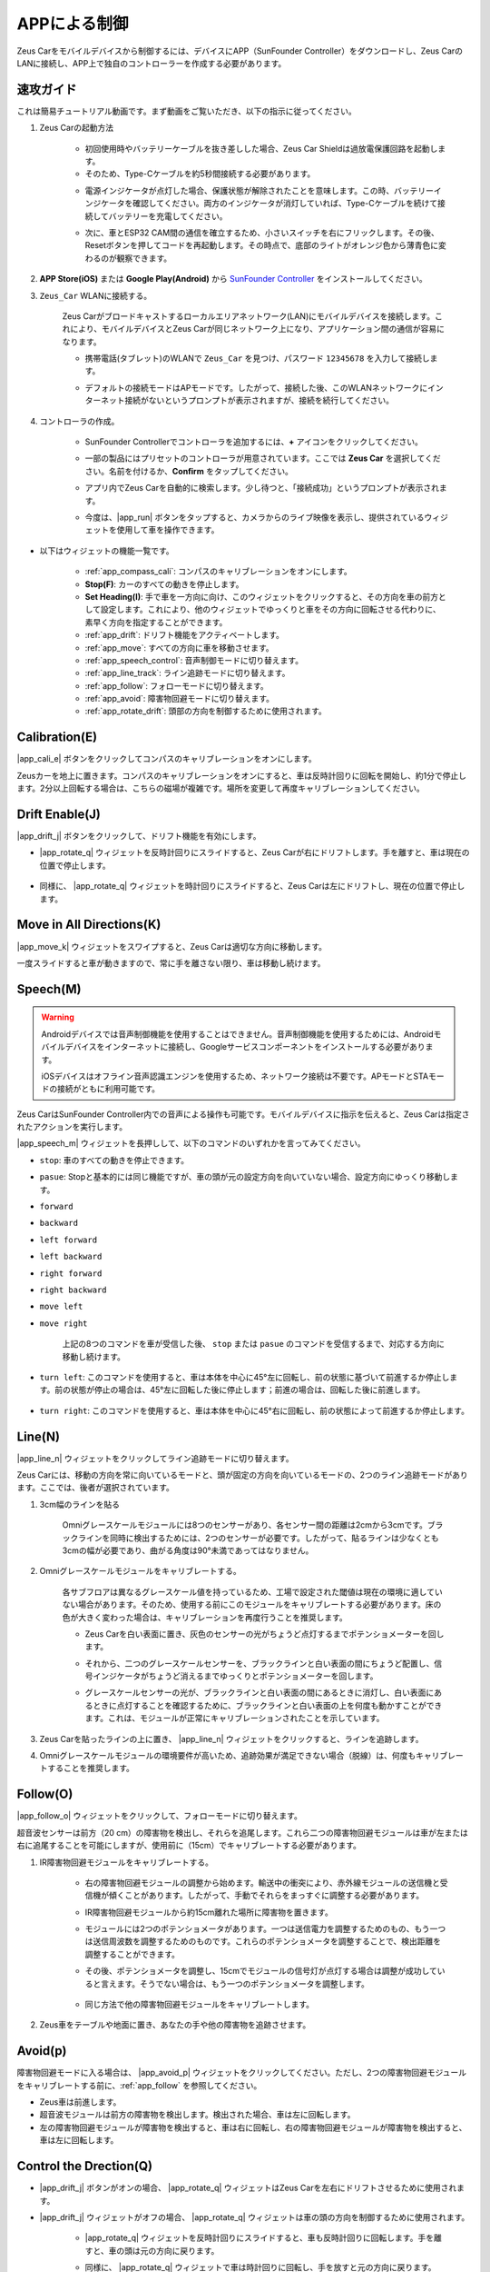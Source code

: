 .. _play_app_control:

APPによる制御
=========================

Zeus Carをモバイルデバイスから制御するには、デバイスにAPP（SunFounder Controller）をダウンロードし、Zeus CarのLANに接続し、APP上で独自のコントローラーを作成する必要があります。

.. raw:: html

    <div style="text-align: center;">
        <video center loop autoplay muted style = "max-width:70%">
            <source src="../_static/video/app_control.mp4"  type="video/mp4">
            Your browser does not support the video tag.
        </video>
    </div>


速攻ガイド
---------------------

これは簡易チュートリアル動画です。まず動画をご覧いただき、以下の指示に従ってください。

.. raw:: html

    <div style="text-align: center;">
        <video loop controls style = "max-width:90%">
            <source src="../_static/video/app_control_quick_guide.mp4"  type="video/mp4">
            ご使用のブラウザは動画タグをサポートしていません。
        </video>
    </div>

.. raw:: html
    
    <br/> <br/>

#. Zeus Carの起動方法

    * 初回使用時やバッテリーケーブルを抜き差しした場合、Zeus Car Shieldは過放電保護回路を起動します。
    * そのため、Type-Cケーブルを約5秒間接続する必要があります。

    .. raw:: html

        <div style="text-align: center;">
            <video center loop autoplay muted style = "max-width:70%">
                <source src="../_static/video/activate_battery.mp4"  type="video/mp4">
                ご使用のブラウザは動画タグをサポートしていません。
            </video>
        </div>

    .. raw:: html
        
        <br/>

    * 電源インジケータが点灯した場合、保護状態が解除されたことを意味します。この時、バッテリーインジケータを確認してください。両方のインジケータが消灯していれば、Type-Cケーブルを続けて接続してバッテリーを充電してください。

    .. image:: img/zeus_power.jpg
        :width: 500
        :align: center

    .. raw:: html
        
        <br/>  

    * 次に、車とESP32 CAM間の通信を確立するため、小さいスイッチを右にフリックします。その後、Resetボタンを押してコードを再起動します。その時点で、底部のライトがオレンジ色から薄青色に変わるのが観察できます。

    .. raw:: html

        <div style="text-align: center;">
            <video center loop autoplay muted style = "max-width:70%">
                <source src="../_static/video/re_run_code.mp4"  type="video/mp4">
                ご使用のブラウザは動画タグをサポートしていません。
            </video>
        </div>

    .. raw:: html
        
        <br/>

#. **APP Store(iOS)** または **Google Play(Android)** から `SunFounder Controller <https://docs.sunfounder.com/projects/sf-controller/en/latest/>`_ をインストールしてください。

#. ``Zeus_Car`` WLANに接続する。

    Zeus Carがブロードキャストするローカルエリアネットワーク(LAN)にモバイルデバイスを接続します。これにより、モバイルデバイスとZeus Carが同じネットワーク上になり、アプリケーション間の通信が容易になります。
    

    * 携帯電話(タブレット)のWLANで ``Zeus_Car`` を見つけ、パスワード ``12345678`` を入力して接続します。

    .. raw:: html

        <div style="text-align: center;">
            <video center loop autoplay muted style = "max-width:80%">
                <source src="../_static/video/connect_wifi.mp4"  type="video/mp4">
                ご使用のブラウザは動画タグをサポートしていません。
            </video>
        </div>

    .. raw:: html
        
        <br/>

    * デフォルトの接続モードはAPモードです。したがって、接続した後、このWLANネットワークにインターネット接続がないというプロンプトが表示されますが、接続を続行してください。

    .. image:: img/app_no_internet.png
        :width: 500
        :align: center

    .. raw:: html
        
        <br/>  

#. コントローラの作成。

    * SunFounder Controllerでコントローラを追加するには、**+** アイコンをクリックしてください。

    .. image:: img/app1.png
        :width: 500
        :align: center

    .. raw:: html
        
        <br/>  
    
    * 一部の製品にはプリセットのコントローラが用意されています。ここでは **Zeus Car** を選択してください。名前を付けるか、**Confirm** をタップしてください。

    .. image:: img/app_preset.jpg
        :width: 500
        :align: center

    .. raw:: html
        
        <br/>  
    
    * アプリ内でZeus Carを自動的に検索します。少し待つと、「接続成功」というプロンプトが表示されます。

    .. image:: img/app_edit.jpg
        :width: 500
        :align: center

    .. raw:: html
        
        <br/> 

    * 今度は、|app_run| ボタンをタップすると、カメラからのライブ映像を表示し、提供されているウィジェットを使用して車を操作できます。

    .. image:: img/app_run.png
        :width: 500
        :align: center

    .. raw:: html
        
        <br/> 



* 以下はウィジェットの機能一覧です。

    * :ref:`app_compass_cali`: コンパスのキャリブレーションをオンにします。
    * **Stop(F)**: カーのすべての動きを停止します。
    * **Set Heading(I)**: 手で車を一方向に向け、このウィジェットをクリックすると、その方向を車の前方として設定します。これにより、他のウィジェットでゆっくりと車をその方向に回転させる代わりに、素早く方向を指定することができます。
    * :ref:`app_drift`: ドリフト機能をアクティベートします。
    * :ref:`app_move`: すべての方向に車を移動させます。
    * :ref:`app_speech_control`: 音声制御モードに切り替えます。
    * :ref:`app_line_track`: ライン追跡モードに切り替えます。
    * :ref:`app_follow`: フォローモードに切り替えます。
    * :ref:`app_avoid`: 障害物回避モードに切り替えます。
    * :ref:`app_rotate_drift`: 頭部の方向を制御するために使用されます。

.. _app_compass_cali:

Calibration(E)
--------------------------

|app_cali_e| ボタンをクリックしてコンパスのキャリブレーションをオンにします。

Zeusカーを地上に置きます。コンパスのキャリブレーションをオンにすると、車は反時計回りに回転を開始し、約1分で停止します。2分以上回転する場合は、こちらの磁場が複雑です。場所を変更して再度キャリブレーションしてください。

.. _app_drift:

Drift Enable(J)
---------------------

|app_drift_j| ボタンをクリックして、ドリフト機能を有効にします。

* |app_rotate_q| ウィジェットを反時計回りにスライドすると、Zeus Carが右にドリフトします。手を離すと、車は現在の位置で停止します。

    .. image:: img/zeus_drift_left.jpg
        :width: 500
        :align: center

* 同様に、 |app_rotate_q| ウィジェットを時計回りにスライドすると、Zeus Carは左にドリフトし、現在の位置で停止します。

    .. image:: img/zeus_drift_right.jpg
        :width: 500
        :align: center

.. _app_move:

Move in All Directions(K)
----------------------------------

.. raw:: html

   <video loop autoplay muted style = "max-width:80%">
      <source src="../_static/video/basic_movement.mp4"  type="video/mp4">
      Your browser does not support the video tag.
   </video>

.. raw:: html
    
    <br/> <br/>  

|app_move_k| ウィジェットをスワイプすると、Zeus Carは適切な方向に移動します。

.. image:: img/joystick_move.png
    :align: center

一度スライドすると車が動きますので、常に手を離さない限り、車は移動し続けます。

.. image:: img/zeus_move.jpg

.. _app_speech_control:

Speech(M)
-------------------

.. warning::
    Androidデバイスでは音声制御機能を使用することはできません。音声制御機能を使用するためには、Androidモバイルデバイスをインターネットに接続し、Googleサービスコンポーネントをインストールする必要があります。
    
    iOSデバイスはオフライン音声認識エンジンを使用するため、ネットワーク接続は不要です。APモードとSTAモードの接続がともに利用可能です。

Zeus CarはSunFounder Controller内での音声による操作も可能です。モバイルデバイスに指示を伝えると、Zeus Carは指定されたアクションを実行します。

|app_speech_m| ウィジェットを長押しして、以下のコマンドのいずれかを言ってみてください。

* ``stop``: 車のすべての動きを停止できます。
* ``pasue``: Stopと基本的には同じ機能ですが、車の頭が元の設定方向を向いていない場合、設定方向にゆっくり移動します。
* ``forward``
* ``backward``
* ``left forward``
* ``left backward``
* ``right forward``
* ``right backward``
* ``move left``
* ``move right``

    上記の8つのコマンドを車が受信した後、 ``stop`` または ``pasue`` のコマンドを受信するまで、対応する方向に移動し続けます。

    .. image:: img/zeus_move.jpg

* ``turn left``: このコマンドを使用すると、車は本体を中心に45°左に回転し、前の状態に基づいて前進するか停止します。前の状態が停止の場合は、45°左に回転した後に停止します；前進の場合は、回転した後に前進します。

    .. image:: img/zeus_turn_left.jpg
        :width: 500
        :align: center

* ``turn right``: このコマンドを使用すると、車は本体を中心に45°右に回転し、前の状態によって前進するか停止します。

    .. image:: img/zeus_turn_right.jpg
        :width: 500
        :align: center

.. _app_line_track:

Line(N)
--------------

.. raw:: html

   <video loop autoplay muted style = "max-width:80%">
      <source src="../_static/video/drift_based_line_following.mp4"  type="video/mp4">
      Your browser does not support the video tag.
   </video>

.. raw:: html

    <br/> 

|app_line_n| ウィジェットをクリックしてライン追跡モードに切り替えます。

Zeus Carには、移動の方向を常に向いているモードと、頭が固定の方向を向いているモードの、2つのライン追跡モードがあります。ここでは、後者が選択されています。

1. 3cm幅のラインを貼る

    Omniグレースケールモジュールには8つのセンサーがあり、各センサー間の距離は2cmから3cmです。ブラックラインを同時に検出するためには、2つのセンサーが必要です。したがって、貼るラインは少なくとも3cmの幅が必要であり、曲がる角度は90°未満であってはなりません。

    .. image:: img/map.png
        :width: 500
        :align: center

2. Omniグレースケールモジュールをキャリブレートする。

    各サブフロアは異なるグレースケール値を持っているため、工場で設定された閾値は現在の環境に適していない場合があります。そのため、使用する前にこのモジュールをキャリブレートする必要があります。床の色が大きく変わった場合は、キャリブレーションを再度行うことを推奨します。

    * Zeus Carを白い表面に置き、灰色のセンサーの光がちょうど点灯するまでポテンショメーターを回します。

    .. image:: img/zeus_line_calibration.jpg
        :width: 500
        :align: center

    * それから、二つのグレースケールセンサーを、ブラックラインと白い表面の間にちょうど配置し、信号インジケータがちょうど消えるまでゆっくりとポテンショメーターを回します。

    .. image:: img/zeus_line_calibration1.jpg
        :width: 500
        :align: center
    
    * グレースケールセンサーの光が、ブラックラインと白い表面の間にあるときに消灯し、白い表面にあるときに点灯することを確認するために、ブラックラインと白い表面の上を何度も動かすことができます。これは、モジュールが正常にキャリブレーションされたことを示しています。

3. Zeus Carを貼ったラインの上に置き、 |app_line_n| ウィジェットをクリックすると、ラインを追跡します。

4. Omniグレースケールモジュールの環境要件が高いため、追跡効果が満足できない場合（脱線）は、何度もキャリブレートすることを推奨します。

.. _app_follow:

Follow(O)
------------
.. raw:: html

   <video loop autoplay muted style = "max-width:80%">
      <source src="../_static/video/object_following.mp4"  type="video/mp4">
      Your browser does not support the video tag.
   </video>

.. raw:: html

    <br/> 

|app_follow_o| ウィジェットをクリックして、フォローモードに切り替えます。

超音波センサーは前方（20 cm）の障害物を検出し、それらを追尾します。これら二つの障害物回避モジュールは車が左または右に追尾することを可能にしますが、使用前に（15cm）でキャリブレートする必要があります。

1. IR障害物回避モジュールをキャリブレートする。

    * 右の障害物回避モジュールの調整から始めます。輸送中の衝突により、赤外線モジュールの送信機と受信機が傾くことがあります。したがって、手動でそれらをまっすぐに調整する必要があります。

    .. raw:: html

        <video loop autoplay muted style = "max-width:80%">
           <source src="../_static/video/toggle_avoid.mp4"  type="video/mp4">
           Your browser does not support the video tag.
        </video>

    .. raw:: html

        <br/> 

    * IR障害物回避モジュールから約15cm離れた場所に障害物を置きます。
    * モジュールには2つのポテンショメータがあります。一つは送信電力を調整するためのもの、もう一つは送信周波数を調整するためのものです。これらのポテンショメータを調整することで、検出距離を調整することができます。
    * その後、ポテンショメータを調整し、15cmでモジュールの信号灯が点灯する場合は調整が成功していると言えます。そうでない場合は、もう一つのポテンショメータを調整します。

        .. image:: img/zeus_ir_avoid.jpg
            :width: 500
            :align: center

    * 同じ方法で他の障害物回避モジュールをキャリブレートします。

2. Zeus車をテーブルや地面に置き、あなたの手や他の障害物を追跡させます。

.. _app_avoid:

Avoid(p)
------------------------

.. raw:: html

   <video loop autoplay muted style = "max-width:80%">
      <source src="../_static/video/obstacle_avoidance.mp4"  type="video/mp4">
      Your browser does not support the video tag.
   </video>

.. raw:: html

    <br/> 

障害物回避モードに入る場合は、 |app_avoid_p| ウィジェットをクリックしてください。ただし、2つの障害物回避モジュールをキャリブレートする前に、:ref:`app_follow` を参照してください。

* Zeus車は前進します。
* 超音波モジュールは前方の障害物を検出します。検出された場合、車は左に回転します。
* 左の障害物回避モジュールが障害物を検出すると、車は右に回転し、右の障害物回避モジュールが障害物を検出すると、車は左に回転します。

.. _app_rotate_drift:

Control the Drection(Q)
-------------------------------

* |app_drift_j| ボタンがオンの場合、 |app_rotate_q| ウィジェットはZeus Carを左右にドリフトさせるために使用されます。

* |app_drift_j| ウィジェットがオフの場合、 |app_rotate_q| ウィジェットは車の頭の方向を制御するために使用されます。

    * |app_rotate_q| ウィジェットを反時計回りにスライドすると、車も反時計回りに回転します。手を離すと、車の頭は元の方向に戻ります。

    .. image:: img/zeus_turn_left.jpg
        :width: 500
        :align: center

    * 同様に、 |app_rotate_q| ウィジェットで車は時計回りに回転し、手を放すと元の方向に戻ります。

    .. image:: img/zeus_turn_right.jpg
        :width: 500
        :align: center


